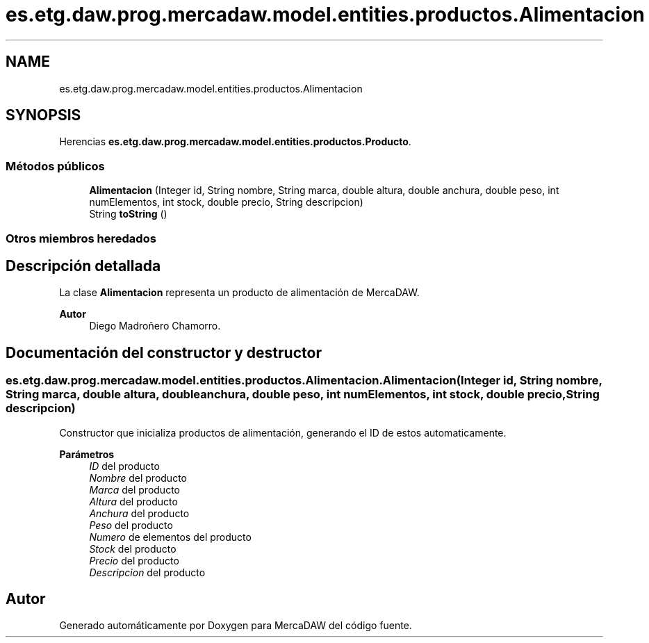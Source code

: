 .TH "es.etg.daw.prog.mercadaw.model.entities.productos.Alimentacion" 3 "Domingo, 19 de Mayo de 2024" "MercaDAW" \" -*- nroff -*-
.ad l
.nh
.SH NAME
es.etg.daw.prog.mercadaw.model.entities.productos.Alimentacion
.SH SYNOPSIS
.br
.PP
.PP
Herencias \fBes\&.etg\&.daw\&.prog\&.mercadaw\&.model\&.entities\&.productos\&.Producto\fP\&.
.SS "Métodos públicos"

.in +1c
.ti -1c
.RI "\fBAlimentacion\fP (Integer id, String nombre, String marca, double altura, double anchura, double peso, int numElementos, int stock, double precio, String descripcion)"
.br
.ti -1c
.RI "String \fBtoString\fP ()"
.br
.in -1c
.SS "Otros miembros heredados"
.SH "Descripción detallada"
.PP 
La clase \fBAlimentacion\fP representa un producto de alimentación de MercaDAW\&. 
.PP
\fBAutor\fP
.RS 4
Diego Madroñero Chamorro\&. 
.RE
.PP

.SH "Documentación del constructor y destructor"
.PP 
.SS "es\&.etg\&.daw\&.prog\&.mercadaw\&.model\&.entities\&.productos\&.Alimentacion\&.Alimentacion (Integer id, String nombre, String marca, double altura, double anchura, double peso, int numElementos, int stock, double precio, String descripcion)"
Constructor que inicializa productos de alimentación, generando el ID de estos automaticamente\&. 
.PP
\fBParámetros\fP
.RS 4
\fIID\fP del producto 
.br
\fINombre\fP del producto 
.br
\fIMarca\fP del producto 
.br
\fIAltura\fP del producto 
.br
\fIAnchura\fP del producto 
.br
\fIPeso\fP del producto 
.br
\fINumero\fP de elementos del producto 
.br
\fIStock\fP del producto 
.br
\fIPrecio\fP del producto 
.br
\fIDescripcion\fP del producto 
.RE
.PP


.SH "Autor"
.PP 
Generado automáticamente por Doxygen para MercaDAW del código fuente\&.
